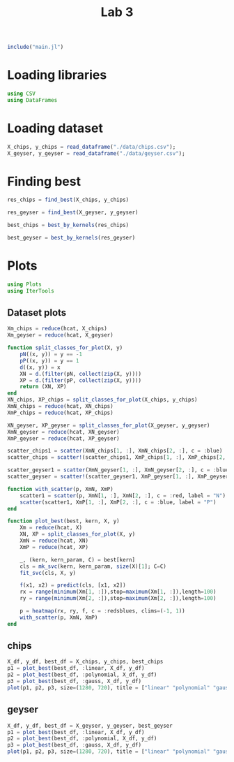 #+title: Lab 3

#+begin_src jupyter-julia
include("main.jl") 
#+end_src

#+RESULTS:
: # Out[94]:
: : read_dataframe (generic function with 1 method)

* Loading libraries
#+begin_src jupyter-julia
using CSV
using DataFrames
#+end_src

#+RESULTS:
: # Out[2]:

* Loading dataset
#+begin_src jupyter-julia
X_chips, y_chips = read_dataframe("./data/chips.csv");
X_geyser, y_geyser = read_dataframe("./data/geyser.csv");
#+end_src

#+RESULTS:
: # Out[3]:

* Finding best
#+begin_src jupyter-julia :results drawer
res_chips = find_best(X_chips, y_chips)
#+end_src

#+RESULTS:
:results:
# Out[116]:
#+BEGIN_EXAMPLE julia
  80-element Vector{Any}:
  (0.5085470085470085, (:linear, (), 0.05))
  (0.5, (:linear, (), 0.1))
  (0.4914529914529915, (:linear, (), 0.5))
  (0.4995726495726496, (:linear, (), 1.0))
  (0.5508547008547009, (:linear, (), 5.0))
  (0.4997863247863248, (:linear, (), 10.0))
  (0.5596153846153846, (:linear, (), 50.0))
  (0.5258547008547008, (:linear, (), 100.0))
  (0.4914529914529915, (:polynomial, 2, 0.05))
  (0.4914529914529915, (:polynomial, 2, 0.1))
  (0.7371794871794872, (:polynomial, 2, 0.5))
  (0.736965811965812, (:polynomial, 2, 1.0))
  (0.7286324786324786, (:polynomial, 2, 5.0))
  ⋮
  (0.7630341880341881, (:gauss, 4, 5.0))
  (0.7544871794871795, (:gauss, 4, 10.0))
  (0.7544871794871795, (:gauss, 4, 50.0))
  (0.7544871794871795, (:gauss, 4, 100.0))
  (0.5085470085470085, (:gauss, 5, 0.05))
  (0.5085470085470085, (:gauss, 5, 0.1))
  (0.7294871794871794, (:gauss, 5, 0.5))
  (0.7797008547008547, (:gauss, 5, 1.0))
  (0.7544871794871795, (:gauss, 5, 5.0))
  (0.7544871794871795, (:gauss, 5, 10.0))
  (0.7544871794871795, (:gauss, 5, 50.0))
  (0.7544871794871795, (:gauss, 5, 100.0))
#+END_EXAMPLE
:end:

#+begin_src jupyter-julia :results drawer
res_geyser = find_best(X_geyser, y_geyser)
#+end_src
#+RESULTS:
:results:
# Out[114]:
#+BEGIN_EXAMPLE julia
  80-element Vector{Any}:
  (0.8962626262626262, (:linear, (), 0.05))
  (0.8962626262626262, (:linear, (), 0.1))
  (0.9052525252525253, (:linear, (), 0.5))
  (0.9007070707070707, (:linear, (), 1.0))
  (0.8962626262626262, (:linear, (), 5.0))
  (0.8690909090909091, (:linear, (), 10.0))
  (0.877979797979798, (:linear, (), 50.0))
  (0.8605050505050504, (:linear, (), 100.0))
  (0.8380808080808082, (:polynomial, 2, 0.05))
  (0.7462626262626263, (:polynomial, 2, 0.1))
  (0.6891919191919191, (:polynomial, 2, 0.5))
  (0.7569696969696971, (:polynomial, 2, 1.0))
  (0.6571717171717172, (:polynomial, 2, 5.0))
  ⋮
  (0.833030303030303, (:gauss, 4, 5.0))
  (0.833030303030303, (:gauss, 4, 10.0))
  (0.833030303030303, (:gauss, 4, 50.0))
  (0.8420202020202019, (:gauss, 4, 100.0))
  (0.6036363636363636, (:gauss, 5, 0.05))
  (0.6036363636363636, (:gauss, 5, 0.1))
  (0.8334343434343434, (:gauss, 5, 0.5))
  (0.833030303030303, (:gauss, 5, 1.0))
  (0.8285858585858585, (:gauss, 5, 5.0))
  (0.8285858585858585, (:gauss, 5, 10.0))
  (0.8285858585858585, (:gauss, 5, 50.0))
  (0.824141414141414, (:gauss, 5, 100.0))
#+END_EXAMPLE
:end:

#+begin_src jupyter-julia :results drawer
best_chips = best_by_kernels(res_chips) 
#+end_src

#+RESULTS:
:results:
# Out[113]:
#+BEGIN_EXAMPLE julia
  Dict{Any, Any} with 3 entries:
  :polynomial => (0.75406, (:polynomial, 2, 5.0))
  :linear     => (0.551282, (:linear, (), 100.0))
  :gauss      => (0.804915, (:gauss, 1, 1.0))
#+END_EXAMPLE
:end:

#+begin_src jupyter-julia :results drawer
best_geyser = best_by_kernels(res_geyser) 
#+end_src

#+RESULTS:
:results:
# Out[112]:
#+BEGIN_EXAMPLE julia
  Dict{Any, Any} with 3 entries:
  :polynomial => (0.838182, (:polynomial, 2, 0.1))
  :linear     => (0.909697, (:linear, (), 1.0))
  :gauss      => (0.896263, (:gauss, 1, 0.5))
#+END_EXAMPLE
:end:


* Plots
#+begin_src jupyter-julia
using Plots 
using IterTools
#+end_src

#+RESULTS:
: # Out[6]:

** Dataset plots
#+begin_src jupyter-julia
Xm_chips = reduce(hcat, X_chips)
Xm_geyser = reduce(hcat, X_geyser)

function split_classes_for_plot(X, y)
    pN((x, y)) = y == -1
    pP((x, y)) = y == 1
    d((x, y)) = x
    XN = d.(filter(pN, collect(zip(X, y))))
    XP = d.(filter(pP, collect(zip(X, y))))
    return (XN, XP)
end
XN_chips, XP_chips = split_classes_for_plot(X_chips, y_chips)
XmN_chips = reduce(hcat, XN_chips)
XmP_chips = reduce(hcat, XP_chips)

XN_geyser, XP_geyser = split_classes_for_plot(X_geyser, y_geyser)
XmN_geyser = reduce(hcat, XN_geyser)
XmP_geyser = reduce(hcat, XP_geyser)
#+end_src

#+RESULTS:
: # Out[7]:
: #+BEGIN_EXAMPLE
:   2×88 Matrix{Float64}:
:   1.0  1.0  1.0  1.0  2.0  2.0  2.0  …  23.0  23.0  23.0  23.0  23.0  23.0
:   4.0  2.3  1.7  1.7  1.7  3.7  3.1      4.0   1.8   1.8   2.1   2.1   2.0
: #+END_EXAMPLE


#+begin_src jupyter-julia :results raw drawer
scatter_chips1 = scatter(XmN_chips[1, :], XmN_chips[2, :], c = :blue)
scatter_chips = scatter!(scatter_chips1, XmP_chips[1, :], XmP_chips[2, :], c = :red)
#+end_src


#+RESULTS:
:results:
# Out[8]:
[[file:./obipy-resources/Fj5GZc.svg]]
:end:

#+begin_src jupyter-julia :results raw drawer
scatter_geyser1 = scatter(XmN_geyser[1, :], XmN_geyser[2, :], c = :blue)
scatter_geyser = scatter!(scatter_geyser1, XmP_geyser[1, :], XmP_geyser[2, :], c = :red)
#+end_src

#+RESULTS:
:results:
# Out[9]:
[[file:./obipy-resources/7mfeot.svg]]
:end:

#+begin_src jupyter-julia
function with_scatter(p, XmN, XmP)
    scatter1 = scatter(p, XmN[1, :], XmN[2, :], c = :red, label = "N")
    scatter(scatter1, XmP[1, :], XmP[2, :], c = :blue, label = "P")
end

function plot_best(best, kern, X, y)
    Xm = reduce(hcat, X)
    XN, XP = split_classes_for_plot(X, y)
    XmN = reduce(hcat, XN)
    XmP = reduce(hcat, XP)

    _, (kern, kern_param, C) = best[kern]
    cls = mk_svc(kern, kern_param, size(X)[1]; C=C)
    fit_svc(cls, X, y)

    f(x1, x2) = predict(cls, [x1, x2])
    rx = range(minimum(Xm[1, :]),stop=maximum(Xm[1, :]),length=100)
    ry = range(minimum(Xm[2, :]),stop=maximum(Xm[2, :]),length=100)

    p = heatmap(rx, ry, f, c = :redsblues, clims=(-1, 1))
    with_scatter(p, XmN, XmP)
end
#+end_src

#+RESULTS:
: # Out[126]:
: : plot_best (generic function with 1 method)

** chips

#+begin_src jupyter-julia :results raw drawer
X_df, y_df, best_df = X_chips, y_chips, best_chips
p1 = plot_best(best_df, :linear, X_df, y_df)
p2 = plot_best(best_df, :polynomial, X_df, y_df)
p3 = plot_best(best_df, :gauss, X_df, y_df)
plot(p1, p2, p3, size=(1280, 720), title = ["linear" "polynomial" "gauss"])
#+end_src

#+RESULTS:
:results:
# Out[127]:
[[file:./obipy-resources/GInZfP.svg]]
:end:

** geyser


#+begin_src jupyter-julia :results raw drawer
X_df, y_df, best_df = X_geyser, y_geyser, best_geyser
p1 = plot_best(best_df, :linear, X_df, y_df)
p2 = plot_best(best_df, :polynomial, X_df, y_df)
p3 = plot_best(best_df, :gauss, X_df, y_df)
plot(p1, p2, p3, size=(1280, 720), title = ["linear" "polynomial" "gauss"])
#+end_src

#+RESULTS:
:results:
# Out[128]:
[[file:./obipy-resources/329TXZ.svg]]
:end:
